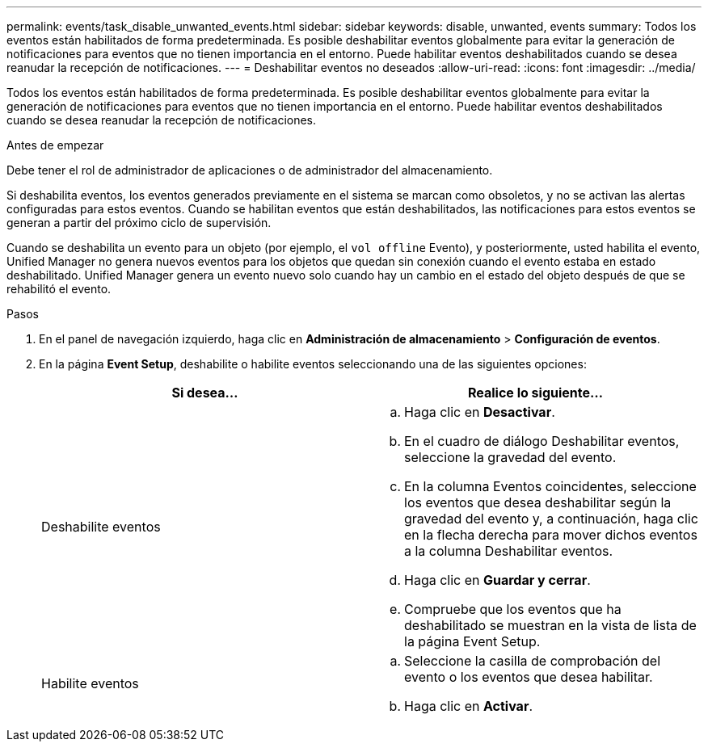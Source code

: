 ---
permalink: events/task_disable_unwanted_events.html 
sidebar: sidebar 
keywords: disable, unwanted, events 
summary: Todos los eventos están habilitados de forma predeterminada. Es posible deshabilitar eventos globalmente para evitar la generación de notificaciones para eventos que no tienen importancia en el entorno. Puede habilitar eventos deshabilitados cuando se desea reanudar la recepción de notificaciones. 
---
= Deshabilitar eventos no deseados
:allow-uri-read: 
:icons: font
:imagesdir: ../media/


[role="lead"]
Todos los eventos están habilitados de forma predeterminada. Es posible deshabilitar eventos globalmente para evitar la generación de notificaciones para eventos que no tienen importancia en el entorno. Puede habilitar eventos deshabilitados cuando se desea reanudar la recepción de notificaciones.

.Antes de empezar
Debe tener el rol de administrador de aplicaciones o de administrador del almacenamiento.

Si deshabilita eventos, los eventos generados previamente en el sistema se marcan como obsoletos, y no se activan las alertas configuradas para estos eventos. Cuando se habilitan eventos que están deshabilitados, las notificaciones para estos eventos se generan a partir del próximo ciclo de supervisión.

Cuando se deshabilita un evento para un objeto (por ejemplo, el `vol offline` Evento), y posteriormente, usted habilita el evento, Unified Manager no genera nuevos eventos para los objetos que quedan sin conexión cuando el evento estaba en estado deshabilitado. Unified Manager genera un evento nuevo solo cuando hay un cambio en el estado del objeto después de que se rehabilitó el evento.

.Pasos
. En el panel de navegación izquierdo, haga clic en *Administración de almacenamiento* > *Configuración de eventos*.
. En la página *Event Setup*, deshabilite o habilite eventos seleccionando una de las siguientes opciones:
+
|===
| Si desea... | Realice lo siguiente... 


 a| 
Deshabilite eventos
 a| 
.. Haga clic en *Desactivar*.
.. En el cuadro de diálogo Deshabilitar eventos, seleccione la gravedad del evento.
.. En la columna Eventos coincidentes, seleccione los eventos que desea deshabilitar según la gravedad del evento y, a continuación, haga clic en la flecha derecha para mover dichos eventos a la columna Deshabilitar eventos.
.. Haga clic en *Guardar y cerrar*.
.. Compruebe que los eventos que ha deshabilitado se muestran en la vista de lista de la página Event Setup.




 a| 
Habilite eventos
 a| 
.. Seleccione la casilla de comprobación del evento o los eventos que desea habilitar.
.. Haga clic en *Activar*.


|===

